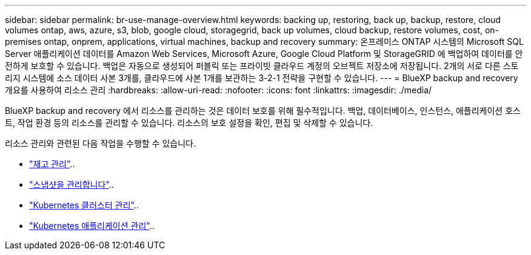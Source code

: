 ---
sidebar: sidebar 
permalink: br-use-manage-overview.html 
keywords: backing up, restoring, back up, backup, restore, cloud volumes ontap, aws, azure, s3, blob, google cloud, storagegrid, back up volumes, cloud backup, restore volumes, cost, on-premises ontap, onprem, applications, virtual machines, backup and recovery 
summary: 온프레미스 ONTAP 시스템의 Microsoft SQL Server 애플리케이션 데이터를 Amazon Web Services, Microsoft Azure, Google Cloud Platform 및 StorageGRID 에 백업하여 데이터를 안전하게 보호할 수 있습니다. 백업은 자동으로 생성되어 퍼블릭 또는 프라이빗 클라우드 계정의 오브젝트 저장소에 저장됩니다. 2개의 서로 다른 스토리지 시스템에 소스 데이터 사본 3개를, 클라우드에 사본 1개를 보관하는 3-2-1 전략을 구현할 수 있습니다. 
---
= BlueXP backup and recovery 개요를 사용하여 리소스 관리
:hardbreaks:
:allow-uri-read: 
:nofooter: 
:icons: font
:linkattrs: 
:imagesdir: ./media/


[role="lead"]
BlueXP backup and recovery 에서 리소스를 관리하는 것은 데이터 보호를 위해 필수적입니다. 백업, 데이터베이스, 인스턴스, 애플리케이션 호스트, 작업 환경 등의 리소스를 관리할 수 있습니다. 리소스의 보호 설정을 확인, 편집 및 삭제할 수 있습니다.

리소스 관리와 관련된 다음 작업을 수행할 수 있습니다.

* link:br-use-manage-inventory.html["재고 관리"]..
* link:br-use-manage-snapshots.html["스냅샷을 관리합니다"]..
* link:br-use-manage-kubernetes-clusters.html["Kubernetes 클러스터 관리"]..
* link:br-use-manage-kubernetes-applications.html["Kubernetes 애플리케이션 관리"]..

